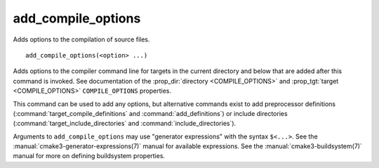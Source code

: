 add_compile_options
-------------------

Adds options to the compilation of source files.

::

  add_compile_options(<option> ...)

Adds options to the compiler command line for targets in the current
directory and below that are added after this command is invoked.
See documentation of the :prop_dir:`directory <COMPILE_OPTIONS>` and
:prop_tgt:`target <COMPILE_OPTIONS>` ``COMPILE_OPTIONS`` properties.

This command can be used to add any options, but alternative commands
exist to add preprocessor definitions (:command:`target_compile_definitions`
and :command:`add_definitions`) or include directories
(:command:`target_include_directories` and :command:`include_directories`).

Arguments to ``add_compile_options`` may use "generator expressions" with
the syntax ``$<...>``.  See the :manual:`cmake3-generator-expressions(7)`
manual for available expressions.  See the :manual:`cmake3-buildsystem(7)`
manual for more on defining buildsystem properties.

